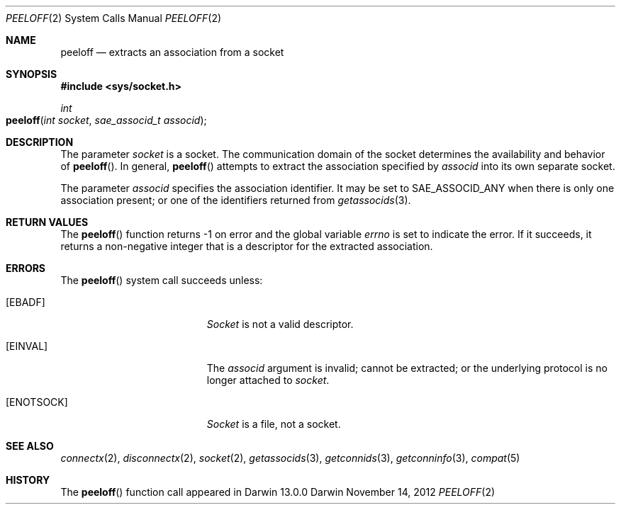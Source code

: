 .\" 
.\" Copyright (c) 2012 Apple Inc. All rights reserved.
.\" 
.\" @APPLE_OSREFERENCE_LICENSE_HEADER_START@
.\" 
.\" This file contains Original Code and/or Modifications of Original Code
.\" as defined in and that are subject to the Apple Public Source License
.\" Version 2.0 (the 'License'). You may not use this file except in
.\" compliance with the License. The rights granted to you under the License
.\" may not be used to create, or enable the creation or redistribution of,
.\" unlawful or unlicensed copies of an Apple operating system, or to
.\" circumvent, violate, or enable the circumvention or violation of, any
.\" terms of an Apple operating system software license agreement.
.\" 
.\" Please obtain a copy of the License at
.\" http://www.opensource.apple.com/apsl/ and read it before using this file.
.\" 
.\" The Original Code and all software distributed under the License are
.\" distributed on an 'AS IS' basis, WITHOUT WARRANTY OF ANY KIND, EITHER
.\" EXPRESS OR IMPLIED, AND APPLE HEREBY DISCLAIMS ALL SUCH WARRANTIES,
.\" INCLUDING WITHOUT LIMITATION, ANY WARRANTIES OF MERCHANTABILITY,
.\" FITNESS FOR A PARTICULAR PURPOSE, QUIET ENJOYMENT OR NON-INFRINGEMENT.
.\" Please see the License for the specific language governing rights and
.\" limitations under the License.
.\" 
.\" @APPLE_OSREFERENCE_LICENSE_HEADER_END@
.\"
.Dd November 14, 2012
.Dt PEELOFF 2
.Os Darwin
.Sh NAME
.Nm peeloff
.Nd extracts an association from a socket
.Sh SYNOPSIS
.Fd #include <sys/socket.h>
.Ft int
.Fo peeloff
.Fa "int socket"
.Fa "sae_associd_t associd"
.Fc
.Sh DESCRIPTION
The parameter
.Fa socket
is a socket.  The communication domain of the socket determines the
availability and behavior of
.Fn peeloff .
In general,
.Fn peeloff
attempts to extract the association specified by
.Fa associd
into its own separate socket.
.Pp
The parameter
.Fa associd
specifies the association identifier.  It may be set to
.Dv SAE_ASSOCID_ANY
when there is only one association present; or one of the identifiers
returned from
.Xr getassocids 3 .
.Sh RETURN VALUES
The
.Fn peeloff
function returns -1 on error and the global variable
.Va errno
is set to indicate the error.  If it succeeds, it returns a non-negative
integer that is a descriptor for the extracted association.
.Sh ERRORS
The
.Fn peeloff
system call succeeds unless:
.Bl -tag -width Er
.\" ===========
.It Bq Er EBADF
.Fa Socket
is not a valid descriptor.
.\" ===========
.It Bq Er EINVAL
The
.Fa associd
argument is invalid; cannot be extracted; or the underlying protocol
is no longer attached to
.Fa socket .
.\" ===========
.It Bq Er ENOTSOCK
.Fa Socket
is a file, not a socket.
.El
.Sh SEE ALSO
.Xr connectx 2 ,
.Xr disconnectx 2 ,
.Xr socket 2 ,
.Xr getassocids 3 ,
.Xr getconnids 3 ,
.Xr getconninfo 3 ,
.Xr compat 5
.Sh HISTORY
The
.Fn peeloff
function call appeared in Darwin 13.0.0
